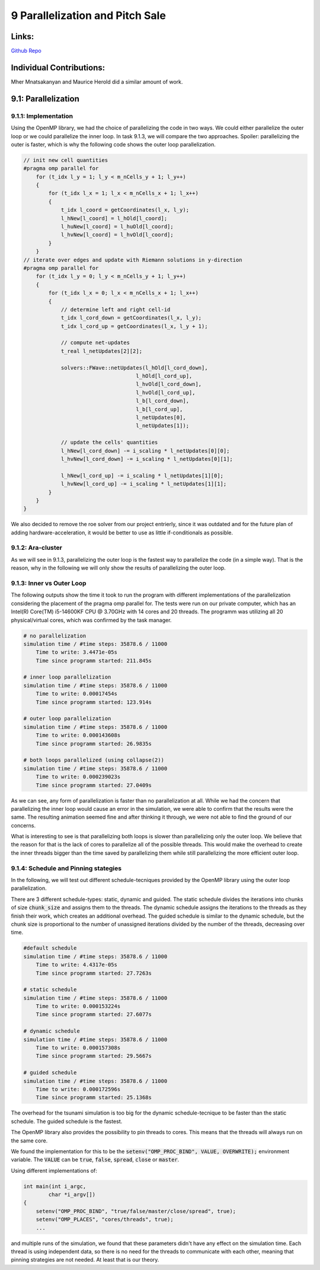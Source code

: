 9 Parallelization and Pitch Sale
================================

Links:
------------

`Github Repo <https://github.com/MherMnatsakanyan03/tsunami_lab.git>`_


Individual Contributions:
-------------------------

Mher Mnatsakanyan and Maurice Herold did a similar amount of work.

9.1: Parallelization
--------------------

9.1.1: Implementation
^^^^^^^^^^^^^^^^^^^^^

Using the OpenMP library, we had the choice of parallelizing the code in two ways. We could either parallelize
the outer loop or we could parallelize the inner loop. In task 9.1.3, we will compare the two approaches.
Spoiler: parallelizing the outer is faster, which is why the following code shows the outer loop parallelization.

.. code:: c++

    // init new cell quantities
    #pragma omp parallel for
        for (t_idx l_y = 1; l_y < m_nCells_y + 1; l_y++)
        {
            for (t_idx l_x = 1; l_x < m_nCells_x + 1; l_x++)
            {
                t_idx l_coord = getCoordinates(l_x, l_y);
                l_hNew[l_coord] = l_hOld[l_coord];
                l_huNew[l_coord] = l_huOld[l_coord];
                l_hvNew[l_coord] = l_hvOld[l_coord];
            }
        }
    // iterate over edges and update with Riemann solutions in y-direction
    #pragma omp parallel for
        for (t_idx l_y = 0; l_y < m_nCells_y + 1; l_y++)
        {
            for (t_idx l_x = 0; l_x < m_nCells_x + 1; l_x++)
            {
                // determine left and right cell-id
                t_idx l_cord_down = getCoordinates(l_x, l_y);
                t_idx l_cord_up = getCoordinates(l_x, l_y + 1);

                // compute net-updates
                t_real l_netUpdates[2][2];

                solvers::FWave::netUpdates(l_hOld[l_cord_down],
                                        l_hOld[l_cord_up],
                                        l_hvOld[l_cord_down],
                                        l_hvOld[l_cord_up],
                                        l_b[l_cord_down],
                                        l_b[l_cord_up],
                                        l_netUpdates[0],
                                        l_netUpdates[1]);

                // update the cells' quantities
                l_hNew[l_cord_down] -= i_scaling * l_netUpdates[0][0];
                l_hvNew[l_cord_down] -= i_scaling * l_netUpdates[0][1];

                l_hNew[l_cord_up] -= i_scaling * l_netUpdates[1][0];
                l_hvNew[l_cord_up] -= i_scaling * l_netUpdates[1][1];
            }
        }
    }

We also decided to remove the roe solver from our project entrierly, since it was outdated and for the future
plan of adding hardware-acceleration, it would be better to use as little if-conditionals as possible.


9.1.2: Ara-cluster
^^^^^^^^^^^^^^^^^^

As we will see in 9.1.3, parallelizing the outer loop is the fastest way to parallelize the code (in a simple
way). That is the reason, why in the following we will only show the results of parallelizing the outer loop.


9.1.3: Inner vs Outer Loop
^^^^^^^^^^^^^^^^^^^^^^^^^^

The following outputs show the time it took to run the program with different implementations of the
parallelization considering the placement of the pragma omp parallel for.
The tests were run on our private computer, which has an Intel(R) Core(TM) i5-14600KF CPU @ 3.70GHz with 14
cores and 20 threads. The programm was utilizing all 20 physical/virtual cores, which was confirmed by the task
manager.

.. code:: python

    # no parallelization
    simulation time / #time steps: 35878.6 / 11000
        Time to write: 3.4471e-05s
        Time since programm started: 211.845s

    # inner loop parallelization
    simulation time / #time steps: 35878.6 / 11000
        Time to write: 0.00017454s
        Time since programm started: 123.914s

    # outer loop parallelization
    simulation time / #time steps: 35878.6 / 11000
        Time to write: 0.000143608s
        Time since programm started: 26.9835s

    # both loops parallelized (using collapse(2))
    simulation time / #time steps: 35878.6 / 11000
        Time to write: 0.000239023s
        Time since programm started: 27.0409s

As we can see, any form of parallelization is faster than no parallelization at all. While we had the
concern that parallelizing the inner loop would cause an error in the simulation, we were able to confirm
that the results were the same. The resulting animation seemed fine and after thinking it through, we
were not able to find the ground of our concerns.

What is interesting to see is that parallelizing both loops is slower than parallelizing only the outer loop.
We believe that the reason for that is the lack of cores to parallelize all of the possible threads.
This would make the overhead to create the inner threads bigger than the time saved by parallelizing them
while still parallelizing the more efficient outer loop.


9.1.4: Schedule and Pinning stategies
^^^^^^^^^^^^^^^^^^^^^^^^^^^^^^^^^^^^^

In the following, we will test out different schedule-tecniques provided by the OpenMP library using the outer
loop parallelization.

There are 3 different schedule-types: static, dynamic and guided. The static schedule divides the iterations
into chunks of size :code:`chunk_size` and assigns them to the threads. The dynamic schedule assigns the
iterations to the threads as they finish their work, which creates an additional overhead. The guided schedule
is similar to the dynamic schedule, but the chunk size is proportional to the number of unassigned iterations
divided by the number of the threads, decreasing over time.

.. code:: python

    #default schedule
    simulation time / #time steps: 35878.6 / 11000
        Time to write: 4.4317e-05s
        Time since programm started: 27.7263s

    # static schedule
    simulation time / #time steps: 35878.6 / 11000
        Time to write: 0.000153224s
        Time since programm started: 27.6077s

    # dynamic schedule
    simulation time / #time steps: 35878.6 / 11000
        Time to write: 0.000157308s
        Time since programm started: 29.5667s

    # guided schedule
    simulation time / #time steps: 35878.6 / 11000
        Time to write: 0.000172596s
        Time since programm started: 25.1368s

The overhead for the tsunami simulation is too big for the dynamic schedule-tecnique to be faster than the
static schedule. The guided schedule is the fastest.

The OpenMP library also provides the possibility to pin threads to cores. This means that the threads will
always run on the same core.

We found the implementation for this to be the :code:`setenv("OMP_PROC_BIND", VALUE, OVERWRITE);` environment
variable. The :code:`VALUE` can be :code:`true`, :code:`false`, :code:`spread`, :code:`close` or :code:`master`.

Using different implementations of:

.. code:: c++
    
    int main(int i_argc,
            char *i_argv[])
    {
        setenv("OMP_PROC_BIND", "true/false/master/close/spread", true);
        setenv("OMP_PLACES", "cores/threads", true);
        ...

and multiple runs of the simulation, we found that these parameters didn't have any effect on the simulation
time. Each thread is using independent data, so there is no need for the threads to communicate with each other, meaning that pinning strategies are not needed. At least that is our theory.